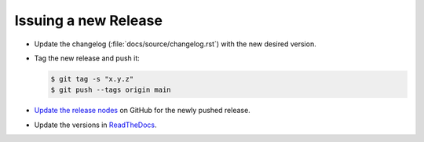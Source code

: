 =====================
Issuing a new Release
=====================

* Update the changelog (:file:`docs/source/changelog.rst`) with the new
  desired version.

* Tag the new release and push it:

  .. code-block:: console

     $ git tag -s "x.y.z"
     $ git push --tags origin main

* `Update the release nodes
  <https://github.com/django-postgres-metrics/django-postgres-metrics/releases>`_
  on GitHub for the newly pushed release.

* Update the versions in `ReadTheDocs
  <https://readthedocs.org/projects/django-postgres-metrics/versions/>`_.
